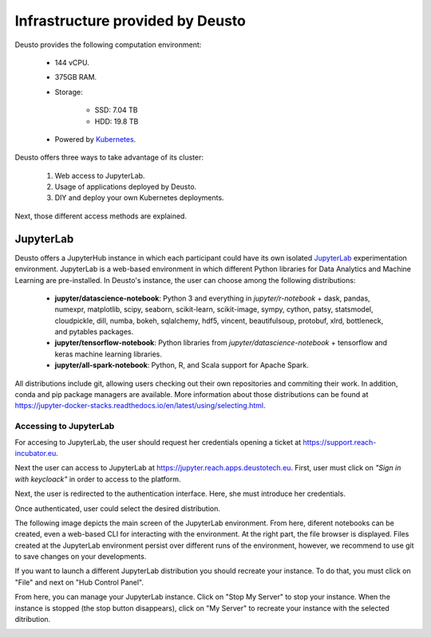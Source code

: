 Infrastructure provided by Deusto
=================================

Deusto provides the following computation environment:

    * 144 vCPU.
    * 375GB RAM.
    * Storage:

        * SSD: 7.04 TB
        * HDD: 19.8 TB
    * Powered by `Kubernetes <https://kubernetes.io/docs/concepts/overview/what-is-kubernetes/>`_.


Deusto offers three ways to take advantage of its cluster:

    1. Web access to JupyterLab.
    2. Usage of applications deployed by Deusto.
    3. DIY and deploy your own Kubernetes deployments.

Next, those different access methods are explained.

JupyterLab
----------

Deusto offers a JupyterHub instance in which each participant could have its own isolated `JupyterLab <https://jupyter.org/>`_ 
experimentation environment. JupyterLab is a web-based environment in which different Python libraries for Data Analytics
and Machine Learning are pre-installed. In Deusto's instance, the user can choose among the following distributions:

    * **jupyter/datascience-notebook**: Python 3 and everything in *jupyter/r-notebook* + dask, pandas, numexpr, 
      matplotlib, scipy, seaborn, 
      scikit-learn, scikit-image, sympy, cython, patsy, statsmodel, cloudpickle, dill, numba, bokeh, sqlalchemy, hdf5, 
      vincent, beautifulsoup, protobuf, xlrd, bottleneck, and pytables packages.
    * **jupyter/tensorflow-notebook**: Python libraries from *jupyter/datascience-notebook* + tensorflow and keras machine learning libraries.
    * **jupyter/all-spark-notebook**: Python, R, and Scala support for Apache Spark.

All distributions include git, allowing users checking out their own repositories and commiting their work. In addition, 
conda and pip package managers are available. More information about those distributions can be found at 
`https://jupyter-docker-stacks.readthedocs.io/en/latest/using/selecting.html <https://jupyter-docker-stacks.readthedocs.io/en/latest/using/selecting.html>`_.

Accessing to JupyterLab
+++++++++++++++++++++++

For accesing to JupyterLab, the user should request her credentials opening a ticket at `https://support.reach-incubator.eu <https://support.reach-incubator.eu>`_.

Next the user can access to JupyterLab at `https://jupyter.reach.apps.deustotech.eu <https://jupyter.reach.apps.deustotech.eu>`_. First, user 
must click on *"Sign in with keycloack"* in order to access to the platform.

.. image:: img/jupyter_login.png

Next, the user is redirected to the authentication interface. Here, she must introduce her credentials.

.. image:: img/keycloack.png

Once authenticated, user could select the desired distribution.

.. image:: img/jupyter_distro.png

The following image depicts the main screen of the JupyterLab environment. From here, diferent notebooks can be created, even a web-based CLI for interacting
with the environment. At the right part, the file browser is displayed. Files created at the JupyterLab environment persist over different runs of the environment,
however, we recommend to use git to save changes on your developments.

.. image:: img/jupyter_notebook.png

If you want to launch a different JupyterLab distribution you should recreate your instance. To do that, you must click on "File" and next on 
"Hub Control Panel".

.. image:: img/jupyter_hub_management.png

From here, you can manage your JupyterLab instance. Click on "Stop My Server" to stop your instance. When the instance is stopped (the stop button disappears),
click on "My Server" to recreate your instance with the selected ditribution.

.. image:: img/jupyter_stop_server.png
